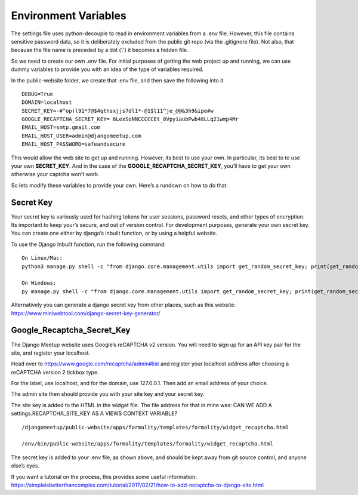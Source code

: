 **************************************************
Environment Variables
**************************************************

The settings file uses python-decouple to read in environment variables from a .env file.  However, this file contains sensitive password data, so it is deliberately excluded from the public git repo (via the .gitignore file).  Not also, that because the file name is preceded by a dot (‘.’) it becomes a hidden file.

So we need to create our own .env file.  For initial purposes of getting the web project up and running, we can use dummy variables to provide you with an idea of the type of variables required.

In the public-website folder, we create that .env file, and then save the following into it.

::

    DEBUG=True
    DOMAIN=localhost
    SECRET_KEY=-#^op)l91*7@$4qthsxjjs7dl1*-@1$l11^je_@@&3h9&ipe#w
    GOOGLE_RECAPTCHA_SECRET_KEY= 6LexSoNNCCCCCEt_8VpyiaubPwb48LLq21wmp4Mr
    EMAIL_HOST=smtp.gmail.com
    EMAIL_HOST_USER=admin@djangomeetup.com
    EMAIL_HOST_PASSWORD=safeandsecure

This would allow the web site to get up and running.  However, its best to use your own.  In particular, its best to to use your own **SECRET_KEY**. And in the case of the **GOOGLE_RECAPTCHA_SECRET_KEY**, you’ll have to get your own otherwise your captcha won’t work.

So lets modify these variables to provide your own. Here’s a rundown on how to do that.

Secret Key
##################################################

Your secret key is variously used for hashing tokens for user sessions, password resets, and other types of encryption.   Its important to keep your’s secure, and out of version control.
For development purposes, generate your own secret key.  You can create one either by django’s inbuilt function, or by using a helpful website.

To use the Django Inbuilt function, run the following command:

::

    On Linux/Mac:
    python3 manage.py shell -c "from django.core.management.utils import get_random_secret_key; print(get_random_secret_key())"

    On Windows:
    py manage.py shell -c "from django.core.management.utils import get_random_secret_key; print(get_random_secret_key())"

Alternatively you can generate a django secret key from other places, such as this website:  `<https://www.miniwebtool.com/django-secret-key-generator/>`_

Google_Recaptcha_Secret_Key
##################################################

The Django Meetup website uses Google’s reCAPTCHA v2 version.  You will need to sign up for an API key pair for the site, and register your localhost.

Head over to https://www.google.com/recaptcha/admin#list and register your localhost address after choosing a reCAPTCHA version 2 tickbox type.

For the label, use localhost, and for the domain, use 127.0.0.1.  Then add an email address of your choice.

The admin site then should provide you with your site key and your secret key.

The site key is added to the HTML in the widget file.  The file address for that in mine was:
CAN WE ADD A settings.RECAPTCHA_SITE_KEY AS A VIEWS CONTEXT VARIABLE?

::

    /djangomeetup/public-website/apps/formality/templates/formality/widget_recaptcha.html

    /env/bin/public-website/apps/formality/templates/formality/widget_recaptcha.html

The secret key is added to your .env file, as shown above, and should be kept away from git source control, and anyone else’s eyes.

If you want a tutorial on the process, this provides some useful information: https://simpleisbetterthancomplex.com/tutorial/2017/02/21/how-to-add-recaptcha-to-django-site.html
